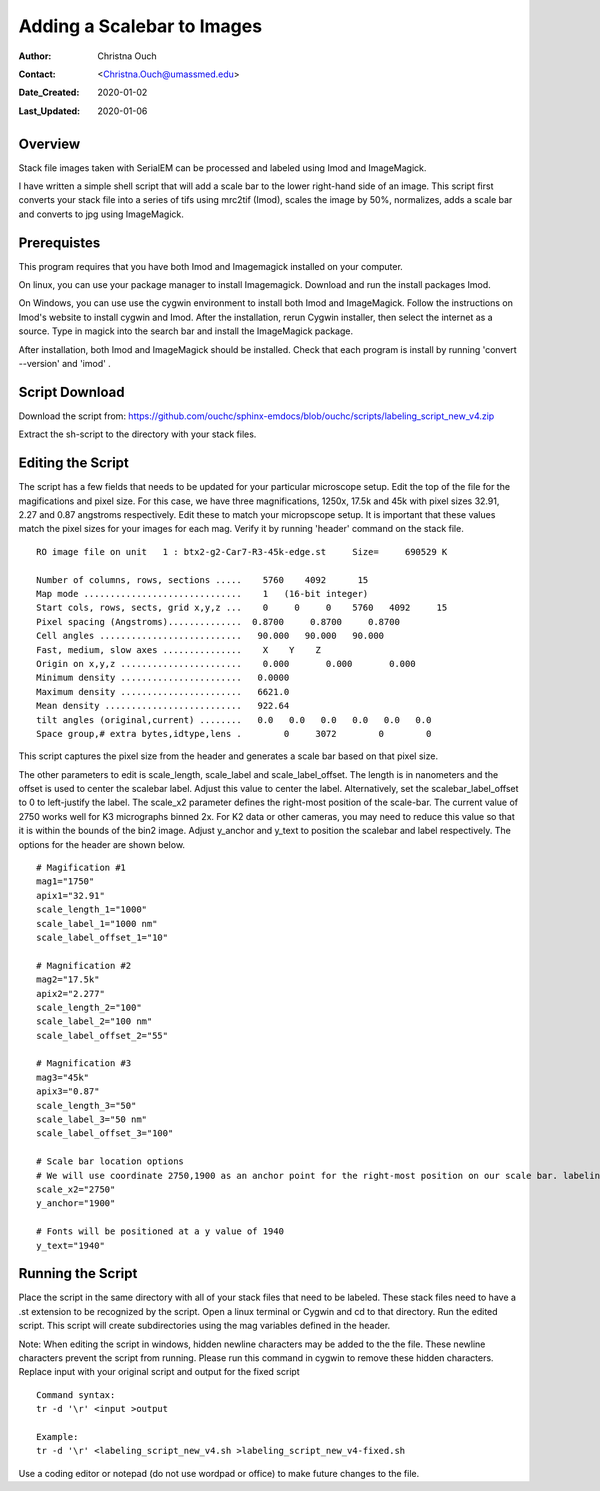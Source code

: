 .. _scalebar:

Adding a Scalebar to Images
===========================

:Author: Christna Ouch
:Contact: <Christna.Ouch@umassmed.edu>
:Date_Created: 2020-01-02
:Last_Updated: 2020-01-06
.. _glossary:

Overview
--------
    
Stack file images taken with SerialEM can be processed and labeled using Imod and ImageMagick. 

I have written a simple shell script that will add a scale bar to the lower right-hand side of an image. This script first converts your stack file into a series of tifs using mrc2tif (Imod), scales the image by 50%, normalizes, adds a scale bar and converts to jpg using ImageMagick. 


Prerequistes
------------

This program requires that you have both Imod and Imagemagick installed on your computer. 

On linux, you can use your package manager to install Imagemagick. Download and run the install packages Imod.

On Windows, you can use use the cygwin environment to install both Imod and ImageMagick. Follow the instructions on Imod's website to install cygwin and Imod. After the installation, rerun Cygwin installer, then select the internet as a source. Type in magick into the search bar and install the ImageMagick package.

After installation, both Imod and ImageMagick should be installed. Check that each program is install by running 'convert --version' and 'imod' .


Script Download
---------------

Download the script from: https://github.com/ouchc/sphinx-emdocs/blob/ouchc/scripts/labeling_script_new_v4.zip

Extract the sh-script to the directory with your stack files.

Editing the Script
------------------

The script has a few fields that needs to be updated for your particular microscope setup. Edit the top of the file for the magifications and pixel size. For this case, we have three magnifications, 1250x, 17.5k and 45k with pixel sizes 32.91, 2.27 and 0.87 angstroms respectively. Edit these to match your micropscope setup. It is important that these values match the pixel sizes for your images for each mag. Verify it by running 'header' command on the stack file.

::

 RO image file on unit   1 : btx2-g2-Car7-R3-45k-edge.st     Size=     690529 K

 Number of columns, rows, sections .....    5760    4092      15
 Map mode ..............................    1   (16-bit integer)           
 Start cols, rows, sects, grid x,y,z ...    0     0     0    5760   4092     15
 Pixel spacing (Angstroms)..............  0.8700     0.8700     0.8700    
 Cell angles ...........................   90.000   90.000   90.000
 Fast, medium, slow axes ...............    X    Y    Z
 Origin on x,y,z .......................    0.000       0.000       0.000    
 Minimum density .......................   0.0000    
 Maximum density .......................   6621.0    
 Mean density ..........................   922.64    
 tilt angles (original,current) ........   0.0   0.0   0.0   0.0   0.0   0.0
 Space group,# extra bytes,idtype,lens .        0     3072        0        0

This script captures the pixel size from the header and generates a scale bar based on that pixel size.

The other parameters to edit is scale_length, scale_label and scale_label_offset. The length is in nanometers and the offset is used to center the scalebar label. Adjust this value to center the label. Alternatively, set the scalebar_label_offset to 0 to left-justify the label. The scale_x2 parameter defines the right-most position of the scale-bar. The current value of 2750 works well for K3 micrographs binned 2x. For K2 data or other cameras, you may need to reduce this value so that it is within the bounds of the bin2 image. Adjust y_anchor and y_text to position the scalebar and label respectively. The options for the header are shown below.

::

 # Magification #1
 mag1="1750"
 apix1="32.91"
 scale_length_1="1000"
 scale_label_1="1000 nm"
 scale_label_offset_1="10"
 
 # Magnification #2
 mag2="17.5k"
 apix2="2.277"
 scale_length_2="100"
 scale_label_2="100 nm"
 scale_label_offset_2="55"
 
 # Magnification #3
 mag3="45k"
 apix3="0.87"
 scale_length_3="50"
 scale_label_3="50 nm"
 scale_label_offset_3="100"
 
 # Scale bar location options
 # We will use coordinate 2750,1900 as an anchor point for the right-most position on our scale bar. labeling will be relative to that point.
 scale_x2="2750"
 y_anchor="1900"
 
 # Fonts will be positioned at a y value of 1940
 y_text="1940"


Running the Script
------------------
Place the script in the same directory with all of your stack files that need to be labeled. These stack files need to have a .st extension to be recognized by the script. Open a linux terminal or Cygwin and cd to that directory. Run the edited script. This script will create subdirectories using the mag variables defined in the header. 

Note: When editing the script in windows, hidden newline characters may be added to the the file. These newline characters prevent the script from running. Please run this command in cygwin to remove these hidden characters. Replace input with your original script and output for the fixed script

::

 Command syntax:
 tr -d '\r' <input >output

 Example:
 tr -d '\r' <labeling_script_new_v4.sh >labeling_script_new_v4-fixed.sh


Use a coding editor or notepad (do not use wordpad or office) to make future changes to the file.






